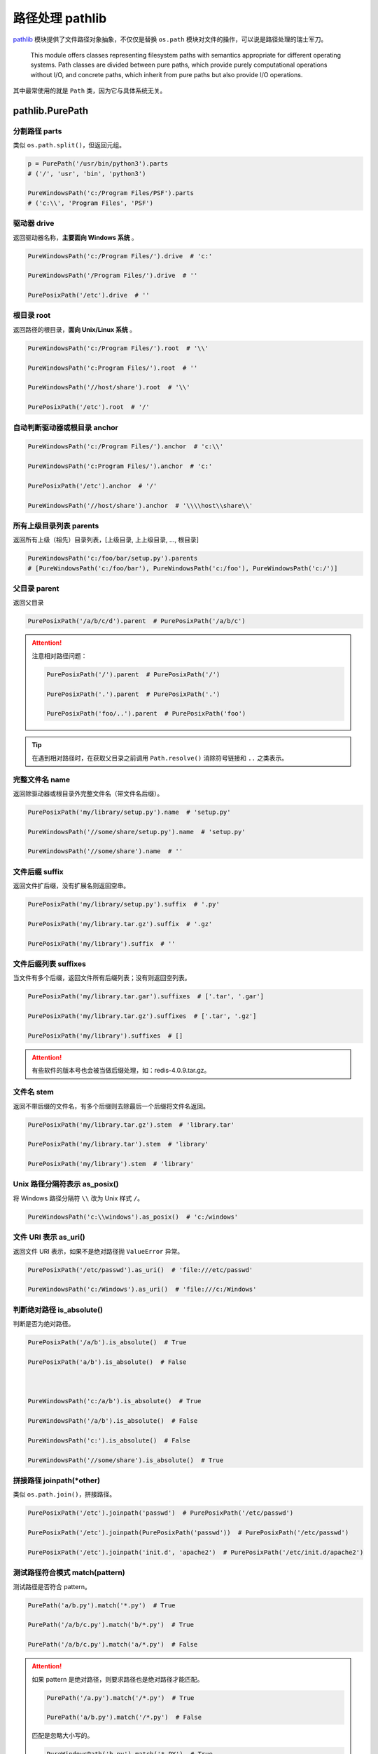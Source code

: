 .. _library-pathlib:

=========================
路径处理 pathlib
=========================



`pathlib`_ 模块提供了文件路径对象抽象，不仅仅是替换 ``os.path`` 模块对文件的操作，可以说是路径处理的瑞士军刀。

.. _pathlib: https://docs.python.org/3.6/library/pathlib.html?highlight=path#module-pathlib

.. pull-quote::

    This module offers classes representing filesystem paths with semantics appropriate for different operating systems. Path classes are divided between pure paths, which provide purely computational operations without I/O, and concrete paths, which inherit from pure paths but also provide I/O operations.



其中最常使用的就是 ``Path`` 类，因为它与具体系统无关。



pathlib.PurePath
======================

分割路径 parts
---------------------

类似 ``os.path.split()``，但返回元组。

.. code-block:: python

    p = PurePath('/usr/bin/python3').parts
    # ('/', 'usr', 'bin', 'python3')

    PureWindowsPath('c:/Program Files/PSF').parts
    # ('c:\\', 'Program Files', 'PSF')


驱动器 drive
----------------

返回驱动器名称，**主要面向 Windows 系统** 。

.. code-block:: python

    PureWindowsPath('c:/Program Files/').drive  # 'c:'

    PureWindowsPath('/Program Files/').drive  # ''

    PurePosixPath('/etc').drive  # ''


根目录 root
---------------

返回路径的根目录，**面向 Unix/Linux 系统** 。

.. code-block:: python

    PureWindowsPath('c:/Program Files/').root  # '\\'

    PureWindowsPath('c:Program Files/').root  # ''

    PureWindowsPath('//host/share').root  # '\\'

    PurePosixPath('/etc').root  # '/'




自动判断驱动器或根目录 anchor
---------------------------------

.. code-block:: python

    PureWindowsPath('c:/Program Files/').anchor  # 'c:\\'

    PureWindowsPath('c:Program Files/').anchor  # 'c:'

    PurePosixPath('/etc').anchor  # '/'

    PureWindowsPath('//host/share').anchor  # '\\\\host\\share\\'




所有上级目录列表 parents
-------------------------------

返回所有上级（祖先）目录列表，[上级目录, 上上级目录, ..., 根目录]

.. code-block:: python

    PureWindowsPath('c:/foo/bar/setup.py').parents
    # [PureWindowsPath('c:/foo/bar'), PureWindowsPath('c:/foo'), PureWindowsPath('c:/')]




父目录 parent
------------------

返回父目录

.. code-block:: python

    PurePosixPath('/a/b/c/d').parent  # PurePosixPath('/a/b/c')


.. attention::

    注意相对路径问题：

    .. code-block:: python

        PurePosixPath('/').parent  # PurePosixPath('/')

        PurePosixPath('.').parent  # PurePosixPath('.')

        PurePosixPath('foo/..').parent  # PurePosixPath('foo')


.. tip::

    在遇到相对路径时，在获取父目录之前调用 ``Path.resolve()`` 消除符号链接和 ``..`` 之类表示。



完整文件名 name
---------------------

返回除驱动器或根目录外完整文件名（带文件名后缀）。

.. code-block:: python

    PurePosixPath('my/library/setup.py').name  # 'setup.py'

    PureWindowsPath('//some/share/setup.py').name  # 'setup.py'

    PureWindowsPath('//some/share').name  # ''


文件后缀 suffix
-----------------

返回文件扩后缀，没有扩展名则返回空串。

.. code-block:: python

    PurePosixPath('my/library/setup.py').suffix  # '.py'

    PurePosixPath('my/library.tar.gz').suffix  # '.gz'

    PurePosixPath('my/library').suffix  # ''


文件后缀列表 suffixes
-------------------------

当文件有多个后缀，返回文件所有后缀列表；没有则返回空列表。

.. code-block:: python

    PurePosixPath('my/library.tar.gar').suffixes  # ['.tar', '.gar']

    PurePosixPath('my/library.tar.gz').suffixes  # ['.tar', '.gz']

    PurePosixPath('my/library').suffixes  # []


.. attention::

    有些软件的版本号也会被当做后缀处理，如：redis-4.0.9.tar.gz。



文件名 stem
-------------------

返回不带后缀的文件名，有多个后缀则去除最后一个后缀将文件名返回。

.. code-block:: python

    PurePosixPath('my/library.tar.gz').stem  # 'library.tar'

    PurePosixPath('my/library.tar').stem  # 'library'

    PurePosixPath('my/library').stem  # 'library'




Unix 路径分隔符表示 as_posix()
-----------------------------------

将 Windows 路径分隔符 ``\\`` 改为 Unix 样式 ``/``。

.. code-block:: python

    PureWindowsPath('c:\\windows').as_posix()  # 'c:/windows'

文件 URI 表示 as_uri()
--------------------------



返回文件 URI 表示，如果不是绝对路径抛 ``ValueError`` 异常。

.. code-block:: python

    PurePosixPath('/etc/passwd').as_uri()  # 'file:///etc/passwd'

    PureWindowsPath('c:/Windows').as_uri()  # 'file:///c:/Windows'




判断绝对路径 is_absolute()
---------------------------------

判断是否为绝对路径。

.. code-block:: python

    PurePosixPath('/a/b').is_absolute()  # True

    PurePosixPath('a/b').is_absolute()  # False



    PureWindowsPath('c:/a/b').is_absolute()  # True

    PureWindowsPath('/a/b').is_absolute()  # False

    PureWindowsPath('c:').is_absolute()  # False

    PureWindowsPath('//some/share').is_absolute()  # True


拼接路径 joinpath(\*other)
-------------------------------



类似 ``os.path.join()``，拼接路径。

.. code-block:: python

    PurePosixPath('/etc').joinpath('passwd')  # PurePosixPath('/etc/passwd')

    PurePosixPath('/etc').joinpath(PurePosixPath('passwd'))  # PurePosixPath('/etc/passwd')

    PurePosixPath('/etc').joinpath('init.d', 'apache2')  # PurePosixPath('/etc/init.d/apache2')


测试路径符合模式 match(pattern)
----------------------------------

测试路径是否符合 pattern。

.. code-block:: python

    PurePath('a/b.py').match('*.py')  # True

    PurePath('/a/b/c.py').match('b/*.py')  # True

    PurePath('/a/b/c.py').match('a/*.py')  # False

.. attention::

    如果 pattern 是绝对路径，则要求路径也是绝对路径才能匹配。

    .. code-block:: python

        PurePath('/a.py').match('/*.py')  # True

        PurePath('a/b.py').match('/*.py')  # False

    匹配是忽略大小写的。

    .. code-block:: python

        PureWindowsPath('b.py').match('*.PY')  # True


计算相对路径 relative_to(\*other)
------------------------------------------

计算两个路径的相对路径，如果不存在则抛 ``ValueError``。

.. code-block:: python

    p = PurePosixPath('/etc/passwd')

    p.relative_to('/')  # PurePosixPath('etc/passwd')

    p.relative_to('/etc')  # PurePosixPath('passwd')

    p.relative_to('/usr')

    # Traceback (most recent call last):

    #   File "<stdin>", line 1, in <module>

    #   File "pathlib.py", line 694, in relative_to

    #     .format(str(self), str(formatted)))

    # ValueError: '/etc/passwd' does not start with '/usr'




更改路径名 with_name(name)
--------------------------------



返回新路径，更改最后一级路径名称，若原路径没有文件名，则抛 ``ValueError``。

.. code-block:: python

    PureWindowsPath('c:/Downloads/pathlib.tar.gz').with_name('setup.py')
    # PureWindowsPath('c:/Downloads/setup.py')

    PureWindowsPath('c:/').with_name('setup.py')

    # Traceback (most recent call last):

    #   File "<stdin>", line 1, in <module>

    #   File "/home/antoine/cpython/default/Lib/pathlib.py", line 751, in with_name

    #     raise ValueError("%r has an empty name" % (self,))

    # ValueError: PureWindowsPath('c:/') has an empty name




更改路径后缀 with_suffix(suffix)
--------------------------------------



返回新路径，更改原路径的后缀。如果原路径没有后缀，则直接添加。

.. code-block:: python

    PureWindowsPath('c:/Downloads/pathlib.tar.gz').with_suffix('.bz2')
    # PureWindowsPath('c:/Downloads/pathlib.tar.bz2')

    PureWindowsPath('README').with_suffix('.txt')
    # PureWindowsPath('README.txt')



pathlib.Path
=================

工作目录 Path.cwd()
-----------------------

``@classmethod``，返回当前工作目录。

.. code-block:: python

    Path.cwd()  # PosixPath('/home/antoine/pathlib')




用户家目录 Path.home()
------------------------------

``@classmethod``，返回当前用户家目录。

.. code-block:: python

    Path.home()  # PosixPath('/home/antoine')


路径信息 stat()
-----------------------

返回路径信息，类似 ``os.stat``。

.. code-block:: python

    p = Path('setup.py')

    p.stat().st_size  # 956

    p.stat().st_mtime  # 1327883547.852554


更改路径权限 chmod(mode)
------------------------------

更改路径权限，类似 ``os.chmod``。

.. code-block:: python

    p = Path('setup.py')

    p.stat().st_mode  # 33277

    p.chmod(0o444)

    p.stat().st_mode  # 33060




判断路径存在 exists()
--------------------------

判断路径是否真实存在。

.. code-block:: python

    Path('.').exists()  # True

    Path('setup.py').exists()  # True

    Path('/etc').exists()  # True

    Path('nonexistentfile').exists()  # False


.. note::

    如果路径指向符号链接，则判断所链接的文件或目录是否存在。



展开~完整路径 expanduser()
-------------------------------

展开用户家目录 ``~`` 为绝对路径，类似 ``os.path.expanduser()``。

.. code-block:: python

    PosixPath('~/films/Monty Python').expanduser()
    # PosixPath('/home/eric/films/Monty Python')




过滤目录 glob(pattern)
---------------------------



过滤目录，返回所有匹配文件的生成器。

.. code-block:: python

    sorted(Path('.').glob('*.py'))
    # [PosixPath('pathlib.py'), PosixPath('setup.py'), PosixPath('test_pathlib.py')]

    sorted(Path('.').glob('*/*.py'))
    # [PosixPath('docs/conf.py')]




``**`` 表示任意级子目录：

.. code-block:: python

    sorted(Path('.').glob('**/*.py'))

    # [PosixPath('build/lib/pathlib.py'),

    #  PosixPath('docs/conf.py'),

    #  PosixPath('pathlib.py'),

    #  PosixPath('setup.py'),

    #  PosixPath('test_pathlib.py')]



用户组 group()
---------------------

返回路径文件用户组，若 gid 不存在则抛 ``KeyError``。



判断目录 is_dir()
----------------------



如果路径时目录，返回 ``True``；否则返回 ``False``，可能情况：路径为文件、路径不存在、损坏的符号链接、没有权限等。


所以返回 ``False`` 并不代表就一定是文件！





判断文件 is_file()
-------------------------

如果路径是文件返回 ``True``，否则返回 ``False``，情况和 ``is_dir()`` 类似。



判断符号链接 is_symlink()
-------------------------------

``False`` 情况类似 ``is_dir()``。



判断套接字 is_socket()
-------------------------------

``False`` 情况类似 ``is_dir()``。



判断管道 is_fifo()
-------------------------------

``False`` 情况类似 ``is_dir()``。



判断块设备 is_block_device()
---------------------------------

``False`` 情况类似 ``is_dir()``。



判断字符设备 is_char_device()
------------------------------------

``False`` 情况类似 ``is_dir()``。


遍历目录 iterdir()
-------------------------

当路径为目录时，遍历目录。

.. code-block:: python

    p = Path('docs')

    for child in p.iterdir():
        print(child)


    # PosixPath('docs/conf.py')

    # PosixPath('docs/_templates')

    # PosixPath('docs/make.bat')

    # PosixPath('docs/index.rst')

    # PosixPath('docs/_build')

    # PosixPath('docs/_static')

    # PosixPath('docs/Makefile')




更改符号链接权限 lchmod(mode)
---------------------------------

类似 ``chmod()``，但当路径是符号链接时，更改的是链接的权限，而不是所指向文件的权限。



符号链接路径信息 lstat()
--------------------------

类似 ``stat()``，但当路径是符号链接时，返回的是链接的信息，而不是所指向文件的信息。



创建目录 mkdir()
------------------------

.. code-block:: python

    mkdir(mode=0o777, parents=False, exist_ok=False)



1. 如果设置 ``mode``，则根据进程的 ``umask`` 值决定文件的权限。

2. 如果创建的目录父目录不存在，则需要设置 ``parents=True``，效果类似 ``mkdir -p``，否则抛 ``FileNotFoundError``。

3. 如果目录已存在，抛 ``FileExistsError``，可以设置 ``exist_ok=True`` 忽略异常。


打开文件 open()
----------------------

.. code-block:: python

    open(mode='r', buffering=-1, encoding=None, errors=None, newline=None)

类似内置 ``open()`` 方法。


.. code-block:: python

    p = Path('setup.py')

    with p.open() as f:
        f.readline()  # '#!/usr/bin/env python3\n'



文件拥有者 owner()
-----------------------

返回文件拥有者，如果 uid 未找到，则抛 ``KeyError``。



按字节读取 read_bytes()
-----------------------------

.. code-block:: python

    p = Path('my_binary_file')

    p.write_bytes(b'Binary file contents')  # 20

    p.read_bytes()  # b'Binary file contents'




按字符读取 read_text()
-----------------------------

.. code-block:: python

    read_text(encoding=None, errors=None)


.. code-block:: python

    p = Path('my_text_file')

    p.write_text('Text file contents')  # 18

    p.read_text()  # 'Text file contents'




重命名 rename(target)
---------------------------

Unix 下重命名文件或目录，target 可以是字符串或 path 对象。如果是文件，重命名后内容还是原文件内容。


.. code-block:: python

    p = Path('foo')

    p.open('w').write('some text')  # 9

    target = Path('bar')

    p.rename(target)

    target.open().read()  # 'some text'



跨平台重命名 replace(target)
----------------------------------

跨平台重命名文件或目录。不同于 rename 只在 Unix 下可用。




解析绝对路径 resolve(strict=False)
-----------------------------------------

返回绝对路径，符号链接和相对路径都会被解析。如果路径不存在且 ``strict=True``，则抛 ``FileNotFoundError``。

.. code-block:: python

    p = Path()  # PosixPath('.')

    p.resolve()  # PosixPath('/home/antoine/pathlib')

    Path('docs/../setup.py').resolve()
    # PosixPath('/home/antoine/pathlib/setup.py')




过滤相对路径 rglob(pattern)
---------------------------------

类似 ``glob()``，但在 pattern 前添加 ``**``。


.. code-block:: python

    sorted(Path().rglob("*.py"))

    # [PosixPath('build/lib/pathlib.py'),

    #  PosixPath('docs/conf.py'),

    #  PosixPath('pathlib.py'),

    #  PosixPath('setup.py'),

    #  PosixPath('test_pathlib.py')]



删除空目录 rmdir()
------------------------

删除目录，要求目录为空。若非空可使用 ``shutil.rmtree()``。



判断同一文件 samefile(other_pattern)
--------------------------------------------



判断两路径是否执行同一个文件，可以传入字符串或者 path 对象。类似 ``os.path.samefile()`` 和 ``os.path.samestat()``。

.. code-block:: python

    p = Path('spam')

    q = Path('eggs')

    p.samefile(q)  # False

    p.samefile('spam')  # True



创建符号链接 symlink_to()
------------------------------

.. code-block:: python

    symlink_to(target, target_is_directory=False)

如果要链接目标是目录，在 Windows 下必须设置 ``target_is_directory=True``；Unix 下忽略该选项。


.. code-block:: python

    p = Path('mylink')

    p.symlink_to('setup.py')

    p.resolve()  # PosixPath('/home/antoine/pathlib/setup.py')

    p.stat().st_size  # 956

    p.lstat().st_size  # 8




创建文件 touch()
----------------------

.. code-block:: python

    touch(mode=0o666, exist_ok=True)

创建文件，如果文件已存在且 ``exist_ok=False``，则抛 ``FileExistsError``，设置为 ``True`` 则忽略（文件修改时间更新到当前时间）。


删除文件 unlink()
-----------------------

只用于删除文件和符号链接，若路径指向目录，请改用调用 ``rmdir()`` 或 ``shutil.rmtree()``。



按字节写入 write_bytes(data)
---------------------------------

.. code-block:: python

    p = Path('my_binary_file')

    p.write_bytes(b'Binary file contents')  # 20

    p.read_bytes()  # b'Binary file contents'




按字符写入 write_text()
----------------------------

.. code-block:: python

    write_text(data, encoding=None, errors=None)

.. code-block:: python

    p = Path('my_text_file')

    p.write_text('Text file contents')  # 18

    p.read_text()  # 'Text file contents'




